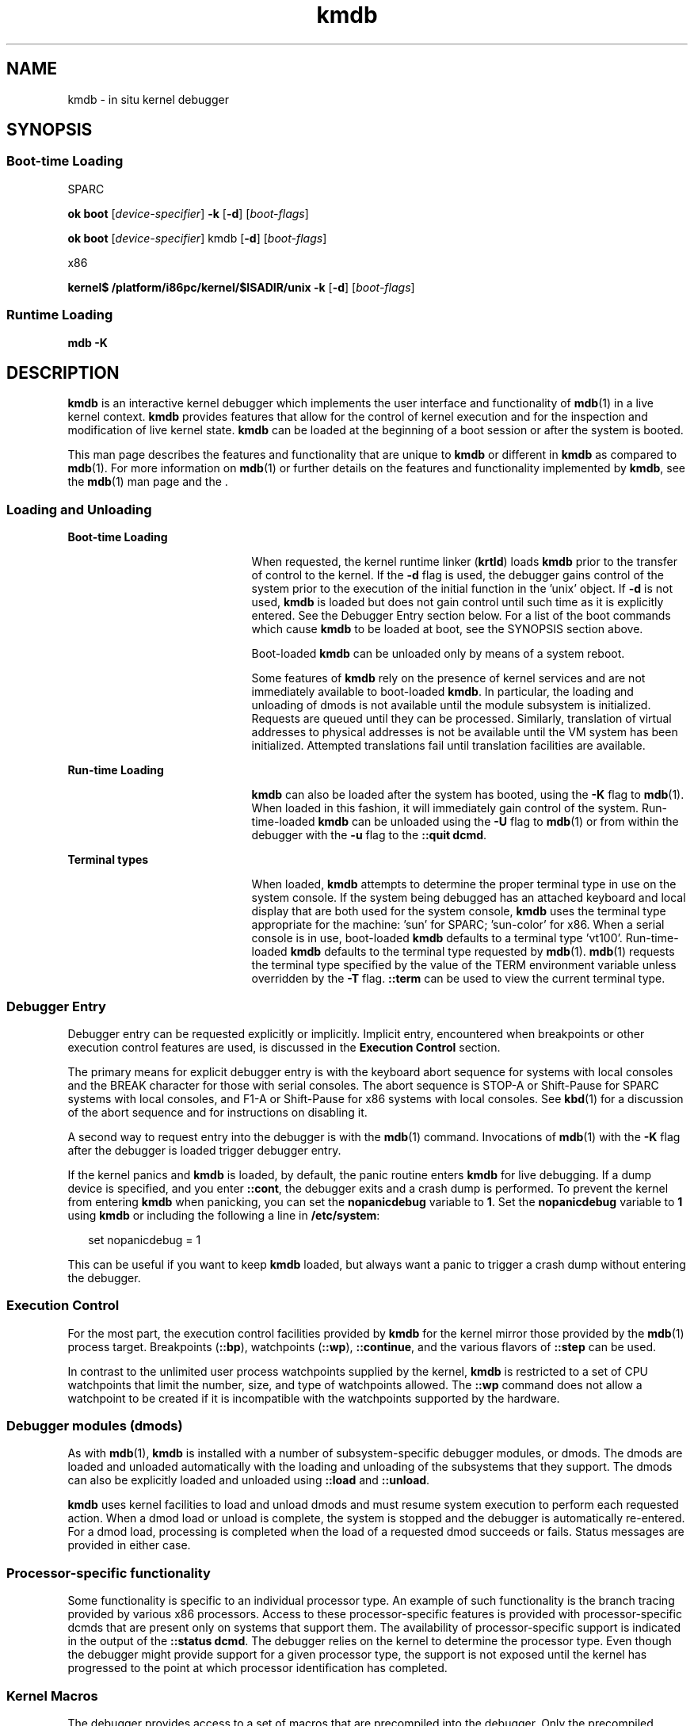 '\" te
.\" CDDL HEADER START
.\"
.\" The contents of this file are subject to the terms of the
.\" Common Development and Distribution License (the "License").  
.\" You may not use this file except in compliance with the License.
.\"
.\" You can obtain a copy of the license at usr/src/OPENSOLARIS.LICENSE
.\" or http://www.opensolaris.org/os/licensing.
.\" See the License for the specific language governing permissions
.\" and limitations under the License.
.\"
.\" When distributing Covered Code, include this CDDL HEADER in each
.\" file and include the License file at usr/src/OPENSOLARIS.LICENSE.
.\" If applicable, add the following below this CDDL HEADER, with the
.\" fields enclosed by brackets "[]" replaced with your own identifying
.\" information: Portions Copyright [yyyy] [name of copyright owner]
.\"
.\" CDDL HEADER END
.\" Copyright (c) 2007, Sun Microsystems, Inc. All Rights Reserved.
.TH kmdb 1 "3 May 2007" "SunOS 5.11" "User Commands"
.SH NAME
kmdb \- in situ kernel debugger
.SH SYNOPSIS
.SS "Boot-time Loading"
.LP
SPARC
.LP
.nf
\fBok boot\fR [\fIdevice-specifier\fR] \fB-k\fR [\fB-d\fR] [\fIboot-flags\fR]
.fi

.LP
.nf
\fBok boot\fR [\fIdevice-specifier\fR] kmdb [\fB-d\fR] [\fIboot-flags\fR]
.fi

.LP
x86
.LP
.nf
\fBkernel$\fR \fB/platform/i86pc/kernel/$ISADIR/unix\fR \fB-k\fR [\fB-d\fR] [\fIboot-flags\fR]
.fi

.SS "Runtime Loading"
.LP
.nf
\fBmdb\fR \fB-K\fR
.fi

.SH DESCRIPTION
.LP
\fBkmdb\fR is an interactive kernel debugger which implements the user interface and functionality of \fBmdb\fR(1) in a live kernel context. \fBkmdb\fR provides
features that allow for the control of kernel execution and for the inspection and modification of live kernel state. \fBkmdb\fR can be loaded at the beginning of a boot session or after the system is booted.
.LP
This man page describes the features and functionality that are unique to \fBkmdb\fR or different in \fBkmdb\fR as compared to \fBmdb\fR(1).
For more information on \fBmdb\fR(1) or further details on the features and functionality implemented by \fBkmdb\fR, see the \fBmdb\fR(1) man page and the .
.SS "Loading and Unloading"
.sp
.ne 2
.mk
.na
\fBBoot-time Loading\fR
.ad
.RS 21n
.rt  
When requested, the kernel runtime linker (\fBkrtld\fR) loads \fBkmdb\fR prior to the transfer of control to the kernel. If the \fB-d\fR flag is used, the debugger gains control of the system prior to the execution of the initial function in
the 'unix' object. If \fB-d\fR is not used, \fBkmdb\fR is loaded but does not gain control until such time as it is explicitly entered. See the Debugger Entry section below. For a list of the boot commands which cause \fBkmdb\fR to be loaded at boot, see the
SYNOPSIS section above.
.sp
Boot-loaded \fBkmdb\fR can be unloaded only by means of a system reboot.
.sp
Some features of \fBkmdb\fR rely on the presence of kernel services and are not immediately available to boot-loaded \fBkmdb\fR. In particular, the loading and unloading of dmods is not available until the module subsystem is initialized. Requests are queued until
they can be processed. Similarly, translation of virtual addresses to physical addresses is not be available until the VM system has been initialized. Attempted translations fail until translation facilities are available.
.RE

.sp
.ne 2
.mk
.na
\fBRun-time Loading\fR
.ad
.RS 21n
.rt  
\fBkmdb\fR can also be loaded after the system has booted, using the \fB-K\fR flag to \fBmdb\fR(1). When loaded in this fashion,
it will immediately gain control of the system. Run-time-loaded \fBkmdb\fR can be unloaded using the \fB-U\fR flag to \fBmdb\fR(1) or from within
the debugger with the \fB-u\fR flag to the \fB::quit dcmd\fR.
.RE

.sp
.ne 2
.mk
.na
\fBTerminal types\fR
.ad
.RS 21n
.rt  
When loaded, \fBkmdb\fR attempts to determine the proper terminal type in use on the system console. If the system being debugged has an attached keyboard and local display that are both used for the system console, \fBkmdb\fR uses the terminal type appropriate
for the machine: 'sun' for SPARC; 'sun-color' for x86. When a serial console is in use, boot-loaded \fBkmdb\fR defaults to a terminal type 'vt100'. Run-time-loaded \fBkmdb\fR defaults to the terminal type requested by \fBmdb\fR(1). \fBmdb\fR(1) requests the terminal type specified by the value of the TERM environment
variable unless overridden by the \fB-T\fR flag. \fB::term\fR can be used to view the current terminal type.
.RE

.SS "Debugger Entry"
.LP
Debugger entry can be requested explicitly or implicitly. Implicit entry, encountered when breakpoints or other execution control features are used, is discussed in the \fBExecution Control\fR section.
.LP
The primary means for explicit debugger entry is with the keyboard abort sequence for systems with local consoles and the BREAK character for those with serial consoles. The abort sequence is STOP-A or Shift-Pause for SPARC systems with
local consoles, and F1-A or Shift-Pause for x86 systems with local consoles. See \fBkbd\fR(1) for a discussion of the abort sequence
and for instructions on disabling it.
.LP
A second way to request entry into the debugger is with the \fBmdb\fR(1) command. Invocations of \fBmdb\fR(1) with the \fB-K\fR flag after the debugger is loaded trigger debugger entry.
.LP
If the kernel panics and \fBkmdb\fR is loaded, by default, the panic routine enters \fBkmdb\fR for live debugging. If a dump device is specified, and you enter \fB::cont\fR, the debugger exits and a crash dump is performed. To prevent the kernel from
entering \fBkmdb\fR when panicking, you can set the \fBnopanicdebug\fR variable to \fB1\fR. Set the \fBnopanicdebug\fR variable to \fB1\fR using \fBkmdb\fR or including the following a line in \fB/etc/system\fR: 
.sp
.in +2
.nf
set nopanicdebug = 1
.fi
.in -2
.sp

.LP
This can be useful if you want to keep \fBkmdb\fR loaded, but always want a panic to trigger a crash dump without entering the debugger.
.SS "Execution Control"
.LP
For the most part, the execution control facilities provided by \fBkmdb\fR for the kernel mirror those provided by the \fBmdb\fR(1) process target.
Breakpoints (\fB::bp\fR), watchpoints (\fB::wp\fR), \fB::continue\fR, and the various flavors of \fB::step\fR can be used.
.LP
In contrast to the unlimited user process watchpoints supplied by the kernel, \fBkmdb\fR is restricted to a set of CPU watchpoints that limit the number, size, and type of watchpoints allowed. The \fB::wp\fR command does not allow a watchpoint to be created if it
is incompatible with the watchpoints supported by the hardware.
.SS "Debugger modules (dmods)"
.LP
As with \fBmdb\fR(1), \fBkmdb\fR is installed with a number of subsystem-specific debugger modules, or dmods. The dmods are loaded and unloaded automatically
with the loading and unloading of the subsystems that they support. The dmods can also be explicitly loaded and unloaded using \fB::load\fR and \fB::unload\fR.
.LP
\fBkmdb\fR uses kernel facilities to load and unload dmods and must resume system execution to perform each requested action. When a dmod load or unload is complete, the system is stopped and the debugger is automatically re-entered. For a dmod load, processing is completed
when the load of a requested dmod succeeds or fails. Status messages are provided in either case.
.SS "Processor-specific functionality"
.LP
Some functionality is specific to an individual processor type. An example of such functionality is the branch tracing provided by various x86 processors. Access to these processor-specific features is provided with processor-specific dcmds that are present only on systems that support them.
The availability of processor-specific support is indicated in the output of the \fB::status dcmd\fR. The debugger relies on the kernel to determine the processor type. Even though the debugger might provide support for a given processor type, the support is not exposed until the
kernel has progressed to the point at which processor identification has completed.
.SS "Kernel Macros"
.LP
The debugger provides access to a set of macros that are precompiled into the debugger. Only the precompiled macros are available . Unlike with \fBmdb\fR(1), the \fB$< dcmd\fR may not be used to load macros from arbitrary locations. Use the \fB$M\fR command to list the available macros.
.SS "Built-in dcmds"
.LP
This section lists dcmds that are unique to \fBkmdb\fR or those with behavior that differs in \fBkmdb\fR as compared to \fBmdb\fR(1).
.sp
.ne 2
.mk
.na
\fB\fB[\fR\fIaddress\fR]\fB::bp [+/-dDestT]\fR [\fB-c\fR \fIcmd\fR] [\fB-n\fR \fIcount\fR] \fIsym\fR ...\fR
.ad
.br
.na
\fB\fIaddress\fR \fB:b [\fR\fIcmd\fR \fB\&...]\fR\fR
.ad
.sp .6
.RS 4n
Set a breakpoint at the specified locations. The \fB::bp\fR dcmd sets a breakpoint at each address or symbol specified, including an optional address specified by an explicit expression preceding the dcmd, and each string or immediate value following the dcmd. The
arguments can be symbol names or immediate values denoting a particular virtual address of interest.
.sp
If a symbol name is specified, the name may refer to a symbol that cannot yet be evaluated. It might consist of an object name and function name in a load object that has not yet been opened. In such a case, the breakpoint is deferred and is not active in the target until an
object matching the given name is loaded. The breakpoint is automatically enabled when the load object is opened.
.sp
The \fB-d\fR, \fB-D\fR, \fB-e\fR, \fB-s\fR, \fB-t\fR, \fB-T\fR, \fB-c\fR, and \fB-n\fR options have the same meaning as they do for the \fB::evset\fR dcmd. See \fBmdb\fR(1) for a description of \fB::evset\fR. If the \fB:b\fR form of the dcmd is used, a breakpoint is set only at the virtual address specified by the expression
preceding the dcmd. The arguments following the \fB:b\fR dcmd are concatenated together to form the callback string. If this string contains meta-characters, it must be quoted.
.RE

.sp
.ne 2
.mk
.na
\fB\fB::branches\fR [\fB-v\fR]\fR
.ad
.br
.na
\fB(x86 only)\fR
.ad
.sp .6
.RS 4n
Display the last branches taken by the CPU. This dcmd is supported only on x86 systems, and is available only when processor-specific support is detected and enabled. The number and type of branches displayed is dependent on the capabilities of the branch tracing facilities
provided by the CPU. When the \fB-v\fR option is used, the instructions prior to a given branch are displayed.
.RE

.sp
.ne 2
.mk
.na
\fB[\fIfunction\fR] \fB::call\fR [\fIarg\fR [\fIarg\fR ...]]\fR
.ad
.sp .6
.RS 4n
Call the specified function using the specified arguments. The called function must be listed as a function in the symbol table for a loaded module. String arguments are passed by reference. When the call completes, the return value of the function is displayed.
.sp
This dcmd must be used with extreme caution. The kernel will not be resumed when the call is made. The function being called may not make any assumptions regarding the availability of any kernel services, and must not perform operations or calls that may block. The user must also beware
of any side-effects introduced by the called function, as kernel stability might be affected.
.RE

.sp
.ne 2
.mk
.na
\fB[\fIaddr\fR] \fB::cpuregs\fR [\fB-c\fR \fIcpuid\fR]\fR
.ad
.sp .6
.RS 4n
Display the current general purpose register set for the specified CPU, in the format used by \fB::regs\fR.
.RE

.sp
.ne 2
.mk
.na
\fB[\fIaddr\fR] \fB::cpustack\fR [\fB-c\fR \fIcpuid\fR]\fR
.ad
.sp .6
.RS 4n
Print a C stack backtrace for the specified CPU. The backtrace displayed is for the point at which the specified CPU entered or was stopped by the debugger.
.RE

.sp
.ne 2
.mk
.na
\fB\fIaddr\fR[,\fIlen\fR] \fB::in\fR [\fB-L\fR \fIlen\fR]\fR
.ad
.br
.na
\fB(x86 only)\fR
.ad
.sp .6
.RS 4n
Read \fIlen\fR bytes from the I/O port specified by \fIaddr\fR. The value of the \fB-L\fR option, if provided, takes precedence over the value of the repeat count. The read length must be 1, 2, or 4 bytes, and the port address
must have the same alignment as the length.
.RE

.sp
.ne 2
.mk
.na
\fB\fIaddr\fR[,\fIlen\fR] \fB::out\fR [\fB-L\fR \fIlen\fR] \fIvalue\fR\fR
.ad
.br
.na
\fB(x86 only)\fR
.ad
.sp .6
.RS 4n
Write value to the len-byte I/O port specified by \fIaddr\fR. The value of the \fB-L\fR option, if provided, takes precedence over the value of the repeat count. The write length must be 1, 2, or 4 bytes and the port address must have the same alignment
as the length.
.RE

.sp
.ne 2
.mk
.na
\fB\fB::quit\fR [\fB-u\fR]\fR
.ad
.br
.na
\fB\fB$q\fR\fR
.ad
.sp .6
.RS 4n
Causes the debugger to exit. When the \fB-u\fR option is used, the system is resumed and the debugger is unloaded. The \fB-u\fR option may not be used if the debugger was loaded at boot. When the \fB-u\fR option is not used, SPARC systems will exit
to the boot PROM \fBok\fR prompt. The \fBgo\fR command can be used to re-enter the debugger. On x86 systems, a prompt is displayed that requests permission to reboot the machine.
.RE

.sp
.ne 2
.mk
.na
\fB\fB::step [over|out|branch]\fR\fR
.ad
.sp .6
.RS 4n
Step the target one instruction. The optional \fBover\fR argument is used to step over subroutine calls. When the optional \fBout\fR argument is specified, the target program continues until control returns from the current function.
.sp
The optional \fBbranch\fR argument is available only on x86 systems when processor-specific support is detected and enabled. When \fB::step branch\fR is specified, the target program continues until the next branching instruction is encountered.
.sp
On SPARC systems, the \fB::step dcmd\fR may not be used to step 'ta' instructions. Similarly, it may not be used on x86 systems to step 'int' instructions. If the step results in a trap that cannot be resolved by the debugger, a message to that effect is printed and the
step will fail.
.RE

.sp
.ne 2
.mk
.na
\fB\fBcpuid::switch\fR\fR
.ad
.br
.na
\fB\fBcpuid:x\fR\fR
.ad
.sp .6
.RS 4n
Use the specified CPU as the representative. Stack traces, general purpose register dumps, and similar functionality use the new representative CPU as the data source. Full execution control functionality is available on the new representative CPU.
.RE

.sp
.ne 2
.mk
.na
\fB\fB::term\fR\fR
.ad
.sp .6
.RS 4n
Display the current terminal type.
.RE

.sp
.ne 2
.mk
.na
\fB\fIaddr\fR\fB[,\fR\fIlen\fR]\fB::wp [+/-dDestT]\fR [\fB-rwx\fR] [\fB-pi\fR] [\fB-n\fR \fIcount\fR] [\fB-c\fR \fIcmd\fR]\fR
.ad
.br
.na
\fB\fB\fIaddr\fR[,\fIlen\fR]\fR\fB:a [\fIcmd\fR\fR \fB\&...]\fR\fR
.ad
.br
.na
\fB\fB\fIaddr\fR[,\fIlen\fR]\fR\fB:p [\fIcmd\fR\fR \fB\&...]\fR\fR
.ad
.br
.na
\fB\fB\fIaddr\fR[,\fIlen\fR]\fR\fB:w [\fIcmd\fR\fR \fB\&...]\fR\fR
.ad
.sp .6
.RS 4n
Set a watchpoint at the specified address, interpreted by default as a virtual address. If the \fB-p\fR option is used, the address is interpreted as a physical address. On x86 platforms, watchpoints can be set on I/O ports using the \fB-i\fR option. When
the \fB-i\fR option is used, the address is interpreted as that of an I/O port.
.sp
The length in bytes of the watched region can be set by specifying an optional repeat count preceding the dcmd. If no length is explicitly set, the default is one byte. The \fB::wp\fR dcmd allows the watchpoint to be configured to trigger on any combination of read (\fB-r\fR option),
write (\fB-w\fR option), or execute (\fB-x\fR option) access.
.sp
The \fB-d\fR, \fB-D\fR, \fB-e\fR, \fB-s\fR, \fB-t\fR, \fB-T\fR, \fB-c\fR, and \fB-n\fR options have the same meaning as they do for the \fB::evset\fR dcmd. See \fBmdb\fR(1) for a description of \fB::evset\fR. The \fB:a\fR dcmd sets a read access watchpoint at the specified address. The \fB:p\fR dcmd sets an execute
access watchpoint at the specified address. The \fB:w\fR dcmd sets a write access watchpoint at the specified address. The arguments following the \fB:a\fR, \fB:p\fR, and \fB:w\fR dcmds are concatenated together to form the callback string. If
the string contains meta-characters, it must be quoted.
.RE

.SH ATTRIBUTES
.LP
See \fBattributes\fR(5) for descriptions of the following attributes:
.sp

.sp
.TS
tab() box;
cw(2.75i) |cw(2.75i) 
lw(2.75i) |lw(2.75i) 
.
ATTRIBUTE TYPEATTRIBUTE VALUE
_
AvailabilitySUNWckr (debugger)
_
SUNWmdbr (dmods)
_
Interface StabilityEvolving
.TE

.SH SEE ALSO
.LP
\fBmdb\fR(1), \fBboot\fR(1M), \fBdumpadm\fR(1M), \fBkernel\fR(1M), \fBsystem\fR(4), \fBattributes\fR(5)
.LP

.SS "SPARC Only"
.LP
\fBkbd\fR(1)
.SH NOTES
.SS "Limitations on Memory Available to the Debugger"
.LP
The memory region available to the debugger is allocated when the debugger is loaded, and is fixed at that point. If dcmds attempt to allocate more memory than is available, they will, if possible, be terminated. The debugger will attempt to recover gracefully from an out-of-memory situation,
but may be unable to, and may be forced to terminate the system. This constraint is especially acute on 32-bit x86 systems.
.SS "Performance Impact"
.LP
System performance will be negatively impacted by the loading of \fBkmdb\fR, as the debugger will consume kernel memory and other limited system resources.
